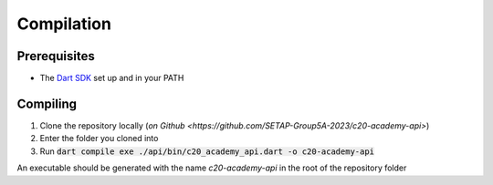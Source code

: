Compilation
===========

Prerequisites
-------------

* The `Dart SDK <https://dart.dev/get-dart>`_ set up and in your PATH

Compiling
---------

#. Clone the repository locally (`on Github <https://github.com/SETAP-Group5A-2023/c20-academy-api>`)
#. Enter the folder you cloned into
#. Run :code:`dart compile exe ./api/bin/c20_academy_api.dart -o c20-academy-api`

An executable should be generated with the name `c20-academy-api` in the root of the repository folder